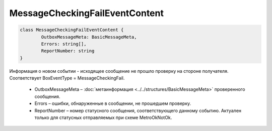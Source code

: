 MessageCheckingFailEventContent
================================

.. code-block:: c#

	class MessageCheckingFailEventContent {
		OutboxMessageMeta: BasicMessageMeta,
		Errors: string[],
		ReportNumber: string
	}
	
Информация о новом событии - исходящее сообщение не прошло проверку на стороне получателя. Соответствует BoxEventType = MessageCheckingFail.

 - OutboxMessageMeta – :doc:`метаинформация <../../structures/BasicMessageMeta>` проверенного сообщения.
 - Errors – ошибки, обнаруженные в сообщении, не прошедшем проверку.
 - ReportNumber – номер статусного сообщения, соответствующего данному событию. Актуален только для статусных отправляемых при схеме MetroOkNotOk.